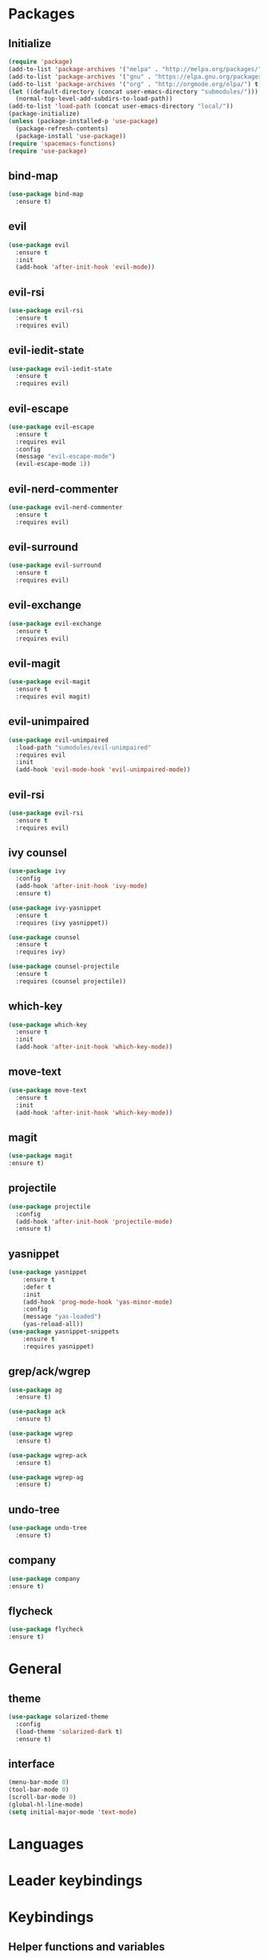 * Packages
** Initialize
 #+BEGIN_SRC emacs-lisp :tangle yes
   (require 'package)
   (add-to-list 'package-archives '("melpa" . "http://melpa.org/packages/") t)
   (add-to-list 'package-archives '("gnu" . "https://elpa.gnu.org/packages/") t)
   (add-to-list 'package-archives '("org" . "http://orgmode.org/elpa/") t)
   (let ((default-directory (concat user-emacs-directory "submodules/")))
     (normal-top-level-add-subdirs-to-load-path))
   (add-to-list 'load-path (concat user-emacs-directory "local/"))
   (package-initialize)
   (unless (package-installed-p 'use-package)
     (package-refresh-contents)
     (package-install 'use-package))
   (require 'spacemacs-functions)
   (require 'use-package)
 #+END_SRC
** bind-map
#+BEGIN_SRC emacs-lisp :tangle yes
  (use-package bind-map
    :ensure t)
#+END_SRC
** evil
#+BEGIN_SRC emacs-lisp :tangle yes
  (use-package evil
    :ensure t
    :init
    (add-hook 'after-init-hook 'evil-mode))
#+END_SRC
** evil-rsi
#+BEGIN_SRC emacs-lisp :tangle yes
  (use-package evil-rsi
    :ensure t
    :requires evil)
 #+END_SRC
** evil-iedit-state
  #+BEGIN_SRC emacs-lisp :tangle yes
    (use-package evil-iedit-state
      :ensure t
      :requires evil)
 #+END_SRC
** evil-escape
  #+BEGIN_SRC emacs-lisp :tangle yes
    (use-package evil-escape
      :ensure t
      :requires evil
      :config
      (message "evil-escape-mode")
      (evil-escape-mode 1))
#+END_SRC
** evil-nerd-commenter
  #+BEGIN_SRC emacs-lisp :tangle yes
    (use-package evil-nerd-commenter
      :ensure t
      :requires evil)
 #+END_SRC
** evil-surround
  #+BEGIN_SRC emacs-lisp :tangle yes
    (use-package evil-surround
      :ensure t
      :requires evil)
 #+END_SRC
** evil-exchange
  #+BEGIN_SRC emacs-lisp :tangle yes
    (use-package evil-exchange
      :ensure t
      :requires evil)
 #+END_SRC
** evil-magit
  #+BEGIN_SRC emacs-lisp :tangle yes
    (use-package evil-magit
      :ensure t
      :requires evil magit)
 #+END_SRC
** evil-unimpaired
  #+BEGIN_SRC emacs-lisp :tangle yes
    (use-package evil-unimpaired
      :load-path "sumodules/evil-unimpaired"
      :requires evil
      :init
      (add-hook 'evil-mode-hook 'evil-unimpaired-mode))
 #+END_SRC
** evil-rsi
#+BEGIN_SRC emacs-lisp :tangle yes
  (use-package evil-rsi
    :ensure t
    :requires evil)

 #+END_SRC
** ivy  counsel
#+BEGIN_SRC emacs-lisp :tangle yes
  (use-package ivy
    :config
    (add-hook 'after-init-hook 'ivy-mode)
    :ensure t)
#+END_SRC
#+BEGIN_SRC emacs-lisp :tangle yes
  (use-package ivy-yasnippet
    :ensure t
    :requires (ivy yasnippet))
#+END_SRC
#+BEGIN_SRC emacs-lisp :tangle yes
  (use-package counsel
    :ensure t
    :requires ivy)
#+END_SRC
#+BEGIN_SRC emacs-lisp :tangle yes
    (use-package counsel-projectile
      :ensure t
      :requires (counsel projectile))
#+END_SRC
** which-key
#+BEGIN_SRC emacs-lisp :tangle yes
  (use-package which-key
    :ensure t
    :init
    (add-hook 'after-init-hook 'which-key-mode))
#+END_SRC
** move-text
#+BEGIN_SRC emacs-lisp :tangle yes
  (use-package move-text
    :ensure t
    :init
    (add-hook 'after-init-hook 'which-key-mode))
#+END_SRC
** magit
#+BEGIN_SRC emacs-lisp :tangle yes
   (use-package magit
   :ensure t)
#+END_SRC
** projectile
#+BEGIN_SRC emacs-lisp :tangle yes
  (use-package projectile
    :config
    (add-hook 'after-init-hook 'projectile-mode)
    :ensure t)
#+END_SRC
** yasnippet
#+BEGIN_SRC emacs-lisp :tangle yes
  (use-package yasnippet
      :ensure t
      :defer t
      :init
      (add-hook 'prog-mode-hook 'yas-minor-mode)
      :config
      (message "yas-loaded")
      (yas-reload-all))
  (use-package yasnippet-snippets
      :ensure t
      :requires yasnippet)
#+END_SRC
** grep/ack/wgrep
#+BEGIN_SRC emacs-lisp :tangle yes
  (use-package ag
    :ensure t)
#+END_SRC
#+BEGIN_SRC emacs-lisp :tangle yes
  (use-package ack
    :ensure t)
#+END_SRC
#+BEGIN_SRC emacs-lisp :tangle yes
  (use-package wgrep
    :ensure t)
#+END_SRC
#+BEGIN_SRC emacs-lisp :tangle yes
  (use-package wgrep-ack
    :ensure t)
#+END_SRC
#+BEGIN_SRC emacs-lisp :tangle yes
  (use-package wgrep-ag
    :ensure t)
#+END_SRC
** undo-tree
#+BEGIN_SRC emacs-lisp :tangle yes
  (use-package undo-tree
    :ensure t)
#+END_SRC
** company
  #+BEGIN_SRC emacs-lisp :tangle yes
    (use-package company
    :ensure t)
  #+END_SRC
** flycheck
   #+BEGIN_SRC emacs-lisp :tangle yes
     (use-package flycheck
     :ensure t)
   #+END_SRC
* General
** theme
#+BEGIN_SRC emacs-lisp :tangle yes
  (use-package solarized-theme
    :config
    (load-theme 'solarized-dark t)
    :ensure t)
#+END_SRC
** interface
#+BEGIN_SRC emacs-lisp :tangle yes
  (menu-bar-mode 0)
  (tool-bar-mode 0)
  (scroll-bar-mode 0)
  (global-hl-line-mode)
  (setq initial-major-mode 'text-mode)
#+END_SRC
* Languages
* Leader keybindings
* Keybindings
** Helper functions and variables
#+BEGIN_SRC emacs-lisp :tangle yes
  (defvar core-evil-leader-key "SPC")
  (defvar core-emacs-leader-key "C-c l")
  (defun core-keys-make-prefix (key)
    (concat core-emacs-leader-key " " key))
  (defun core-keys-make-evil-prefix (key)
    (concat core-evil-leader-key " " key))
#+END_SRC
** leader base map
  #+BEGIN_SRC emacs-lisp :tangle yes
    (bind-map core-base-map
      :keys (core-emacs-leader-key)
      :evil-keys (core-evil-leader-key)
      :evil-states (normal motion visual)
      :override-minor-modes t
      :override-mode-name base-keys
      :bindings
      ("!" 'shell-command
       "SPC" 'counsel-M-x
       "TAB" 'spacemacs/alternate-buffer
       "u" 'universal-argument
       "d" 'dired))
  #+END_SRC
*** Buffers
   #+BEGIN_SRC emacs-lisp :tangle yes
     (bind-map core-buffers-map
       :keys ((core-keys-make-prefix "b"))
       :evil-keys ((core-keys-make-evil-prefix "b"))
       :evil-states (normal motion visual)
       :override-minor-modes t
       :override-mode-name buffer-keys
       :prefix-cmd buffers
       :bindings
       ("." 'spacemacs/buffer-transient-state/body
       "1" 'buffer-to-window-1
       "2" 'buffer-to-window-2
       "3" 'buffer-to-window-3
       "4" 'buffer-to-window-4
       "5" 'buffer-to-window-5
       "6" 'buffer-to-window-6
       "7" 'buffer-to-window-7
       "8" 'buffer-to-window-8
       "9" 'buffer-to-window-9
       "B" 'ibuffer
       "N" 'spacemacs/new-empty-buffer
       "P" 'spacemacs/copy-clipboard-to-whole-buffer
       "R" 'spacemacs/safe-revert-buffer
       "Y" 'spacemacs/copy-whole-buffer-to-clipboard
       "b" 'switch-to-buffer
       "d" 'spacemacs/kill-this-buffer
       "e" 'spacemacs/safe-erase-buffer
       "I" 'ibuffer
       "m" 'spacemacs/kill-other-buffers
       "n" 'next-buffer
       "p" 'previous-buffer
       "s" 'spacemacs/switch-to-scratch-buffer
       "w" 'read-only-mode))
   #+END_SRC
*** Windows
   #+BEGIN_SRC emacs-lisp :tangle yes
     (bind-map core-windows-map
       :keys ((core-keys-make-prefix "w"))
       :evil-keys ((core-keys-make-evil-prefix "w"))
       :evil-states (normal motion visual)
       :prefix-cmd windows
       :bindings
       ("w" 'other-window
        "o" 'other-frame
        "s" 'split-window-below
        "S" 'split-window-below-and-focus
        "v" 'split-window-right
        "V" 'split-window-right-and-focus
        "w" 'balance-windows
        "S" 'split-window-below-and-focus
        "V" 'split-window-right-and-focus
        "2" 'spacemacs/layout-double-columns
        "3" 'spacemacs/layout-triple-columns
        "_" 'spacemacs/maximize-horizontally
        "b" 'spacemacs/switch-to-minibuffer-window
        "d" 'spacemacs/delete-window
        "D" 'delete-frame
        "m" 'spacemacs/toggle-maximize-buffer
        "r" 'spacemacs/rotate-windows-forward
        "=" 'balance-windows
        "F" 'make-frame))
   #+END_SRC
*** Files
   #+BEGIN_SRC emacs-lisp :tangle yes
     (bind-map core-files-map
       :keys ((core-keys-make-prefix "f"))
       :evil-keys ((core-keys-make-evil-prefix "f"))
       :evil-states (normal motion visual)
       :prefix-cmd file
       :bindings
       ("S" 'save-some-buffers
        "b" 'counsel-bookmark
        "g" 'rgrep
        "j" 'dired-jump
        "f" 'find-file
        "l" 'find-file-literally
        "r" 'counsel-recentf
        "s" 'save-buffer
        "y" 'spacemacs/show-and-copy-buffer-filename
        "vd" 'add-dir-local-variable
        "vf" 'add-file-local-variable
        "vp" 'add-file-local-variable-prop-line))
   #+END_SRC
*** Compile/comment
   #+BEGIN_SRC emacs-lisp :tangle yes
     (bind-map core-compile-comment-map
       :keys ((core-keys-make-prefix "c"))
       :evil-keys ((core-keys-make-evil-prefix "c"))
       :evil-states (normal motion visual)
       :prefix-cmd compile-comment
       :bindins
 (      "c" 'compile
       "r" 'recompile
       "k" 'kill-compilation
       "l" 'my-comment-or-uncomment-region-or-line))
   #+END_SRC
*** Project
    #+BEGIN_SRC emacs-lisp :tangle yes
      (bind-map core-projectile-map
        :keys ((core-keys-make-prefix "p"))
        :evil-keys ((core-keys-make-evil-prefix "p"))
        :evil-states (normal motion visual)
        :prefix-cmd projectile
        :bindings
        ("SPC" 'counsel-projectile
         "!" 'projectile-run-shell-command-in-root
         "%" 'projectile-replace-regexp
         "&" 'projectile-run-async-shell-command-in-root
         "D" 'projectile-dired
         "F" 'projectile-find-file-dwim
         "G" 'projectile-regenerate-tags
         "I" 'projectile-invalidate-cache
         "R" 'projectile-replace
         "T" 'projectile-test-project
         "a" 'projectile-toggle-between-implementation-and-test
         "b" 'counsel-projectile-switch-to-buffer
         "c" 'projectile-compile-project
         "d" 'counsel-projectile-find-dir
         "e" 'projectile-edit-dir-locals
         "f" 'projectile-find-file
         "g" 'projectile-find-tag
         "k" 'projectile-kill-buffers
         "l" 'spacemacs/ivy-persp-switch-project
         "o" 'org-projectile/goto-todos
         "p" 'counsel-projectile-switch-project
         "r" 'projectile-recentf
         "v" 'projectile-vc))
    #+END_SRC
*** search
 #+BEGIN_SRC emacs-lisp :tangle yes
   (bind-map core-search-map
     :keys ((core-keys-make-prefix "s"))
     :evil-keys ((core-keys-make-evil-prefix "s"))
     :evil-states (normal motion visual)
     :override-minor-modes t
     :override-mode-name search-keys
     :prefix-cmd search
     :bindings
     ("s" 'swiper
     "K" 'ack'
     "k" 'counsel-ack
     "g" 'counsel-git-grep
     "G" 'vc-git-grep
     "a" 'counsel-ag
     "A" 'ag
     "e" 'evil-iedit-state))
 #+END_SRC
*** Git
    #+BEGIN_SRC emacs-lisp :tangle yes
      (bind-map core-git-map
         :keys ((core-keys-make-prefix "g"))
         :evil-keys ((core-keys-make-evil-prefix "g"))
         :evil-states (normal motion visual)
         :prefix-cmd git)
    #+END_SRC
*** Jump/join
   #+BEGIN_SRC emacs-lisp :tangle yes
     (bind-map core-jump-join-map
       :keys ((core-keys-make-prefix "j"))
       :evil-keys ((core-keys-make-evil-prefix "j"))
       :evil-states (normal motion visual)
       :prefix-cmd jump-join
       :bindings
       ("D" 'dired-jump-other-window
       "S" 'spacemacs/split-and-new-line
       "d" 'dired-jump
       "f" 'find-function
       "i" 'imenu
       "o" 'open-line
       "q" 'dumb-jump-quick-look
       "s" 'sp-split-sexp
       "v" 'find-variablef))
   #+END_SRC
** evil normal state-map
    From move-text
#+begin_src emacs-lisp :tangle yes
  (define-key evil-normal-state-map (kbd "[ e") 'move-text-up)
  (define-key evil-normal-state-map (kbd "] e") 'move-text-down)
 #+END_SRC
